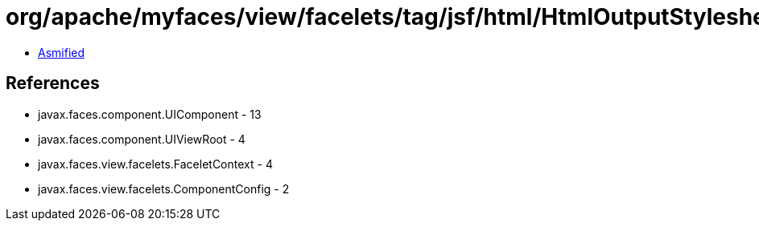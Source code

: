 = org/apache/myfaces/view/facelets/tag/jsf/html/HtmlOutputStylesheetHandler.class

 - link:HtmlOutputStylesheetHandler-asmified.java[Asmified]

== References

 - javax.faces.component.UIComponent - 13
 - javax.faces.component.UIViewRoot - 4
 - javax.faces.view.facelets.FaceletContext - 4
 - javax.faces.view.facelets.ComponentConfig - 2
